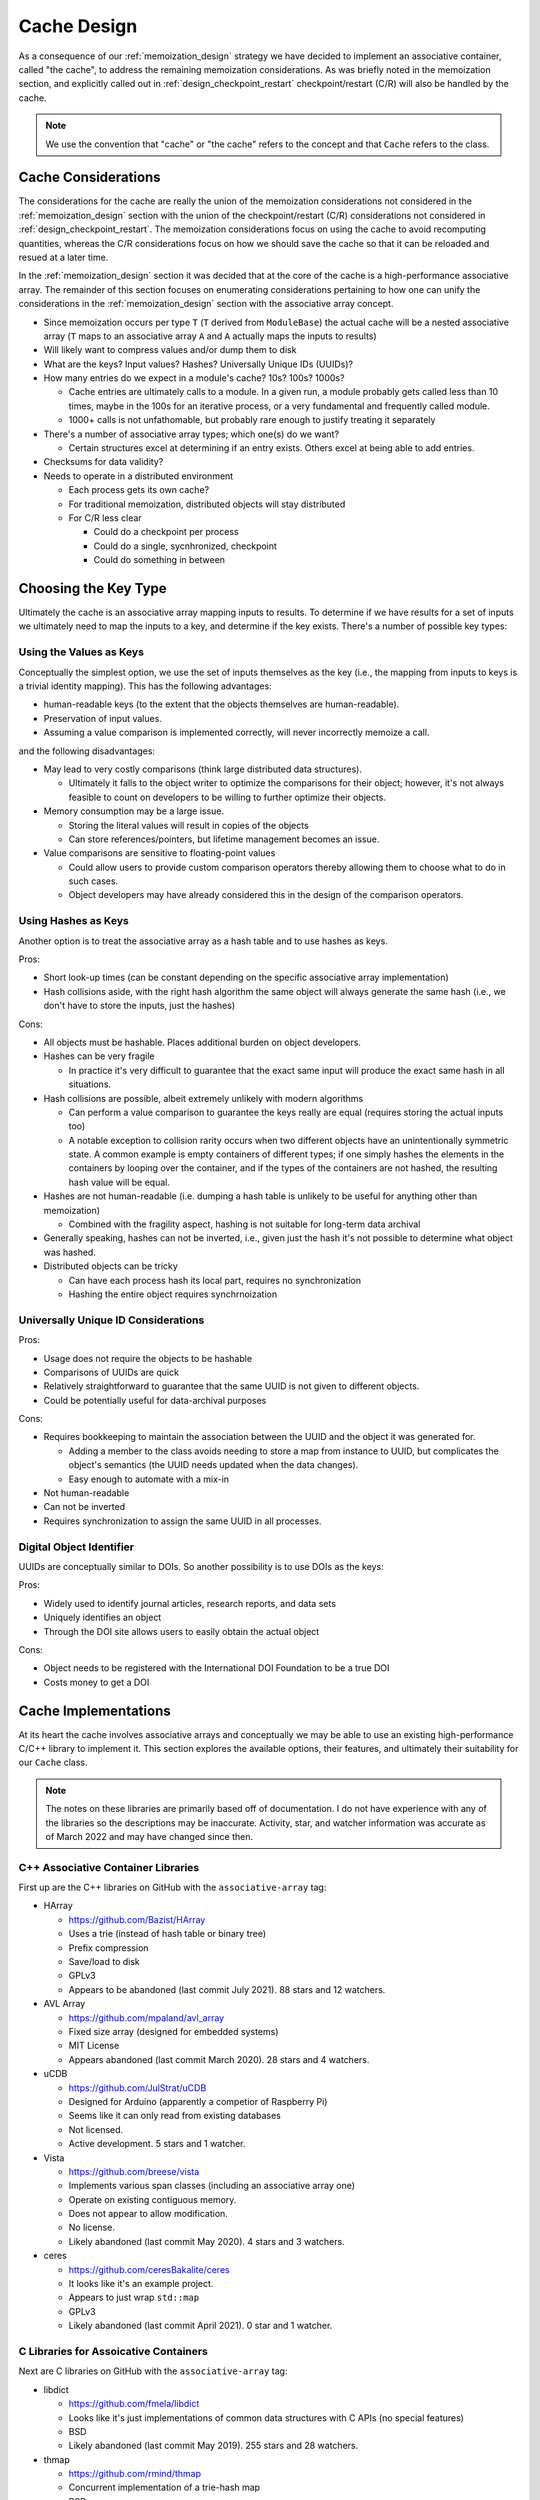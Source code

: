 .. _cache_design:

############
Cache Design
############

As a consequence of our :ref:`memoization_design` strategy we have decided to
implement an associative container, called "the cache", to address the
remaining memoization considerations. As was briefly noted in the memoization
section, and explicitly called out in :ref:`design_checkpoint_restart`
checkpoint/restart (C/R) will also be handled by the cache.

.. note::

    We use the convention that "cache" or "the cache" refers to the concept and
    that ``Cache`` refers to the class.

********************
Cache Considerations
********************

The considerations for the cache are really the union of the memoization
considerations not considered in the :ref:`memoization_design` section with the
union of the checkpoint/restart (C/R) considerations not considered in
:ref:`design_checkpoint_restart`. The memoization considerations focus on using
the cache to avoid recomputing quantities, whereas the C/R considerations focus
on how we should save the cache so that it can be reloaded and resued at a later
time.

In the :ref:`memoization_design` section it was decided that at the core of the
cache is a high-performance associative array. The remainder of this section
focuses on enumerating considerations pertaining to how one can unify the
considerations in the :ref:`memoization_design` section with the associative
array concept.

- Since memoization occurs per type ``T`` (``T`` derived from ``ModuleBase``)
  the actual cache will be a nested associative array (``T`` maps to an
  associative array ``A`` and ``A`` actually maps the inputs to results)
- Will likely want to compress values and/or dump them to disk
- What are the keys? Input values? Hashes? Universally Unique IDs (UUIDs)?
- How many entries do we expect in a module's cache? 10s? 100s? 1000s?

  - Cache entries are ultimately calls to a module. In a given run, a module
    probably gets called less than 10 times, maybe in the 100s for an iterative
    process, or a very fundamental and frequently called module.
  - 1000+ calls is not unfathomable, but probably rare enough to justify
    treating it separately

- There's a number of associative array types; which one(s) do we want?

  - Certain structures excel at determining if an entry exists. Others excel
    at being able to add entries.

- Checksums for data validity?
- Needs to operate in a distributed environment

  - Each process gets its own cache?
  - For traditional memoization, distributed objects will stay distributed
  - For C/R less clear

    - Could do a checkpoint per process
    - Could do a single, sycnhronized, checkpoint
    - Could do something in between

*********************
Choosing the Key Type
*********************

Ultimately the cache is an associative array mapping inputs to results. To
determine if we have results for a set of inputs we ultimately need to map the
inputs to a key, and determine if the key exists. There's a number of possible
key types:

Using the Values as Keys
========================

Conceptually the simplest option, we use the set of inputs themselves as the key
(i.e., the mapping from inputs to keys is a trivial identity mapping). This has
the following advantages:

- human-readable keys (to the extent that the objects themselves are
  human-readable).
- Preservation of input values.
- Assuming a value comparison is implemented correctly, will never incorrectly
  memoize a call.

and the following disadvantages:

- May lead to very costly comparisons (think large distributed data structures).

  - Ultimately it falls to the object writer to optimize the comparisons for
    their object; however, it's not always feasible to count on developers to be
    willing to further optimize their objects.

- Memory consumption may be a large issue.

  - Storing the literal values will result in copies of the objects
  - Can store references/pointers, but lifetime management becomes an issue.

- Value comparisons are sensitive to floating-point values

  - Could allow users to provide custom comparison operators thereby allowing
    them to choose what to do in such cases.
  - Object developers may have already considered this in the design of the
    comparison operators.

Using Hashes as Keys
====================

Another option is to treat the associative array as a hash table and to use
hashes as keys.

Pros:

- Short look-up times (can be constant depending on the specific associative
  array implementation)
- Hash collisions aside, with the right hash algorithm the same object will
  always generate the same hash (i.e., we don't have to store the inputs, just
  the hashes)

Cons:

- All objects must be hashable. Places additional burden on object developers.
- Hashes can be very fragile

  - In practice it's very difficult to guarantee that the exact same input will
    produce the exact same hash in all situations.

- Hash collisions are possible, albeit extremely unlikely with modern algorithms

  - Can perform a value comparison to guarantee the keys really are equal
    (requires storing the actual inputs too)
  - A notable exception to collision rarity occurs when two different objects
    have an unintentionally symmetric state. A common example is empty
    containers of different types; if one simply hashes the elements in the
    containers by looping over the container, and if the types of the containers
    are not hashed, the resulting hash value will be equal.

- Hashes are not human-readable (i.e. dumping a hash table is unlikely to be
  useful for anything other than memoization)

  - Combined with the fragility aspect, hashing is not suitable for long-term
    data archival

- Generally speaking, hashes can not be inverted, i.e., given just the hash it's
  not possible to determine what object was hashed.
- Distributed objects can be tricky

  - Can have each process hash its local part, requires no synchronization
  - Hashing the entire object requires synchrnoization


Universally Unique ID Considerations
====================================

Pros:

- Usage does not require the objects to be hashable
- Comparisons of UUIDs are quick
- Relatively straightforward to guarantee that the same UUID is not given to
  different objects.
- Could be potentially useful for data-archival purposes

Cons:

- Requires bookkeeping to maintain the association between the UUID and the
  object it was generated for.

  - Adding a member to the class avoids needing to store a map from instance to
    UUID, but complicates the object's semantics (the UUID needs updated when
    the data changes).
  - Easy enough to automate with a mix-in

- Not human-readable
- Can not be inverted
- Requires synchronization to assign the same UUID in all processes.

Digital Object Identifier
=========================

UUIDs are conceptually similar to DOIs. So another possibility is to use DOIs as
the keys:

Pros:

- Widely used to identify journal articles, research reports, and data sets
- Uniquely identifies an object
- Through the DOI site allows users to easily obtain the actual object

Cons:

- Object needs to be registered with the International DOI Foundation to be a
  true DOI
- Costs money to get a DOI


*********************
Cache Implementations
*********************

At its heart the cache involves associative arrays and conceptually we may be
able to use an existing high-performance C/C++ library to implement it. This
section explores the available options, their features, and ultimately their
suitability for our ``Cache`` class.

.. note::

   The notes on these libraries are primarily based off of documentation. I do
   not have experience with any of the libraries so the descriptions may be
   inaccurate. Activity, star, and watcher information was accurate as of March
   2022 and may have changed since then.

C++ Associative Container Libraries
===================================

First up are the C++ libraries on GitHub with the ``associative-array`` tag:

- HArray

  - https://github.com/Bazist/HArray
  - Uses a trie (instead of hash table or binary tree)
  - Prefix compression
  - Save/load to disk
  - GPLv3
  - Appears to be abandoned (last commit July 2021). 88 stars and 12 watchers.

- AVL Array

  - https://github.com/mpaland/avl_array
  - Fixed size array (designed for embedded systems)
  - MIT License
  - Appears abandoned (last commit March 2020). 28 stars and 4 watchers.

- uCDB

  - https://github.com/JulStrat/uCDB
  - Designed for Arduino (apparently a competior of Raspberry Pi)
  - Seems like it can only read from existing databases
  - Not licensed.
  - Active development. 5 stars and 1 watcher.

- Vista

  - https://github.com/breese/vista
  - Implements various span classes (including an associative array one)
  - Operate on existing contiguous memory.
  - Does not appear to allow modification.
  - No license.
  - Likely abandoned (last commit May 2020). 4 stars and 3 watchers.

- ceres

  - https://github.com/ceresBakalite/ceres
  - It looks like it's an example project.
  - Appears to just wrap ``std::map``
  - GPLv3
  - Likely abandoned (last commit April 2021). 0 star and 1 watcher.

C Libraries for Assoicative Containers
======================================

Next are C libraries on GitHub with the ``associative-array`` tag:

- libdict

  - https://github.com/fmela/libdict
  - Looks like it's just implementations of common data structures with C APIs
    (no special features)
  - BSD
  - Likely abandoned (last commit May 2019). 255 stars and 28 watchers.

- thmap

  - https://github.com/rmind/thmap
  - Concurrent implementation of a trie-hash map
  - BSD
  - Likely abandoned (last commit April 2020). 63 stars and 7 watchers.

- rhashmap

  - https://github.com/rmind/rhashmap
  - Hash map that uses robin hood hashing
  - BSD
  - Last commit September 2021. 40 stars and 5 watchers.

- cdict

  - https://github.com/mkostoevr/cdict
  - Seems like a limited functionality replacement for std::map (in C)
  - MIT
  - Last commit November 2021. 2 stars and 1 watcher.

- core-array

  - https://github.com/Johns-Q/core-array
  - Appears to be a simple map class which can only have integer keys and
    integer values.
  - AGPLv3
  - Last commit September 2021. 1 star and 1 watcher.

- c_vector_map

  - https://github.com/michael105/c_vector_map
  - Maps strings to integers.
  - Documentation says it was designed/optimized for a highly-specific usecase.
  - BSD
  - Last commit April 2021. 0 star and 1 watcher.

- Data-Structures-C

  - https://github.com/chivington/Data-Structures-C
  - Appears to be someone's toy project to learn about data structures.
  - Documentation states it's not production ready
  - DO_WHATEVER_YOU_WANT license
  - Likely abandoned (last commit July 2019). 0 stars and 0 watchers.

Databases
=========

While we've focused on associative arrays up to this point, but what we're after
can also be considered a database. The advantage of moving to databases is that
we get some real heavy-hitters contributing software. Putting the cart before
the horse, our current cacheing strategy will rely on databases for a number of
the considerations. The full design discussion is lengthy and we defer that
conversation to :ref:`database_design`.

**************
Cache Strategy
**************

Each ``ModuleManager`` instance can have at most one ``Cache`` instance. This
ensures there's a single source of truth for the program. The ``Cache`` will be
hierarchical since memoization only makes sense for modules of the same C++
type. The ``Cache`` refers to the entire cache object, whereas ``ModuleCache``
refers to the cache for all modules of the same C++ type. Thus ``Cache`` can
be thought of as a map from C++ type to ``ModuleCache`` instances.

From a feature perspective most of the databases are capable of doing what we
want for ``ModuleCache``. Furthermore, many of the databases are heavily used
and widely supported. Whether the databases can do what we want, in a high-
performance computing setting is a different story. It is our opinion that
relying on a database for ``ModuleCache`` could potentially save a lot of
development time. Since the database will live under the hood of
``ModuleCache``, worst case scenario, we could swap out the database with
minimal disruptions to the remainder of the stack. We anticipate that reality
will be such that we can use the database for 90% of our needs and will need to
dispatch for the other 10%; assuming this is the case, using a database seems to
be a huge win. We defer the discussion of which database to use to (TODO: link
to discussion).

``std::type_index`` will suffice for the keys to ``Cache`` since we are only
trying to determine if modules have the same type. A major remaining decision is
shat to use for the keys to ``ModuleCache``? The financial burden of (properly)
assigning DOIs to inputs, and the need to synchronize those DOIs with the
International DOI Foundation, makes true DOIs impractical. UUIDs are more or
less DOIs without the central authority or financial burden. The biggest problem
with UUIDs is that if we wanted all processes to agree on the UUID we'd have to
synchronize the values. This could become burdensome as such a synchronization
would need to occur everytime the data changes. One seemingly promising solution
is to combine the value and hashing options to try to get the best of both.

ModuleCache Key Strategy
========================

Our solution is to maintain a map from input values to hashes, and then map the
hashes to the results. The use of the auxiliary map serves several purposes:

#. it preserves the input values in a way ammenable to human-readable-ness
#. it prevents memoization from incorrectly occuring (assuming the value
   comparisons are correctly implemented) since we have to do a value comparison
   to get the hash
#. the hashes can serve as checksums for data integrity (rehash key and compare
   it to the stored hash)
#. there is a mechanism for the user to decide when data is "close enough" for
   reuse.

   - e.g. say the input is a floating point value, the user can override the key
     comparison so that the floating point values compare equal as long as they
     agree to within some tolerance.

#. we "factor out" the value

   - If we just had the value to result map, the value-based keys could end up
     requiring us to store copies of the same input in multiple keys

Arguably the largest problem with using hashes is avoiding collisions between
objects with different types, but otherwise symmetric states. In our present
strategy note that:

- ``ModuleCache`` instances are per module ``std::type_index``
- Each ``std::type_index`` maps to a set input API
- The types of the inputs being hashed have already been checked against the
  input API (and an error raised if they had a wrong type)
- The auxiliary map allows us to map each input to a hash
- Results are stored under a tuple of hashes (the :math:`i`-th hash being
  the hash for the :math:`i`-th poisitonal argument)

Then we have established a one-to-one map from the original input values to the
tuple of hashes and can confidently return the results. There are two cavets to
this:

#. The input to hash map must be one-to-one, i.e., we must detect legitimate
   hash collisions (easily done by ensuring a hash is not already in the map
   before inserting it, if it is in the map we crash and tell the user to go
   buy a lottery ticket because odds are that won't happen again before the
   heat death of the universe...).
#. Since module instances set their APIs at runtime, it's entirely possible
   for two module instances to have different input APIs.

   - The default in PluginPlay is to make modules via the default ctor, in part
     to avoid this problem. So if the user wanted to use conditional logic to
     switch the API, they would have to do somewhat creatively. Point is, for
     now it probably suffices to just tell the user it's a big no-no to have
     different APIs for different instances of the same module.

Cache and Iterative Modules
===========================

This strategy does not address how iterative modules will be memoized yet, nor
will the database likely help on this issue. The primary problem to solve is how
to avoid needing to store all of the intermediate results. Our current strategy
is to more or less punt and make module developers do it. More specifically we
actually store two ``ModuleCache`` instances for each C++ module type. This
second instance is referred to as the module's internal cache. The module is
free to put whatever values it wants in the internal cache under whatever keys
it wants.

In practice iterative modules take the initial input and the current input.
Internally, before returning, iterative modules cache the result computed from
the current input under the initial input. When the initial input is the same as
the current input we know one of two things is happening: it's the true first
iteration (known becuase there is no value cached under the initial input) or we
are restarting (known because we have a partial result cached). The key
difference compared to normal memoization is that the module developer is
overriding the memoized value every iteration. N.B. that when a module developer
is going to do their own memoization they should turn off memoization for the
module otherwise PluginPlay will still memoize the outer call.

Cache Considerations Addressed
==============================

With respect to the cache considerations this strategy addresses the following
considerations:

- Each class ``T`` deriving from ``ModuleBase`` is assumed to wrap a unique
  algorithm. When memoizing it thus only makes sense to consider results
  computed by other ``T`` instances.

  - Addressed by ``Cache`` vs ``ModuleCache``

- Failing to memoize when appropriate will affect performance

  - There's only so much we can do here. The auxiliary value-to-hash map will
    allow the user to force memoziation to occur whenever they want.

- Memoizing when not appropriate will compromise the integrity of the scientific
  answer.

  - Assuming value comparison is implemented correctly for each object, the
    one-to-one mapping from input value to results established in this strategy
    should prevent this.

- Memoizing iterative (recursive) function requires special considerations

  - Addressed by having an internal cache.

- Comparing objects can be expensive (think about distributed tensors)

  - We still have value comparisons, but the majority of the comparisons will
    now be done by hashes. If the few value comparisons that remain become a
    bottleneck we assume this is indicative of the value comparisons needing
    further optimization.

- Module developers may want to do their own C/R.

  - Addresed by having an internal cache. Module developers can put whatever
    they want in that cache and have it be checkpointed.
  - Module developers are also free to ignore that cache and do something else
    if they would like.

- Since memoization occurs per type ``T`` (``T`` derived from ``ModuleBase``)
  the actual cache will be a nested associative array (``T`` maps to an
  associative array ``A`` and ``A`` actually maps the inputs to results)

  - The ``Cache`` nested ``CacheModule`` addresses this.

- What are the keys? Input values? Hashes? Universally Unique IDs (UUIDs)?

  - The final decision is a hybrid of values and hashes.

- How many entries do we expect in a module's cache? 10s? 100s? 1000s?

  - Cache entries are ultimately calls to a module. In a given run, a module
    probably gets called less than 10 times, maybe in the 100s for an iterative
    process, or a very fundamental and frequently called module.
  - 1000+ calls is not unfathomable, but probably rare enough to justify
    treating it separately

- Checksums for data validity?

  - The hashes can serve as checksums

*********************
Cache Class Hierarchy
*********************

TODO: Write me.

